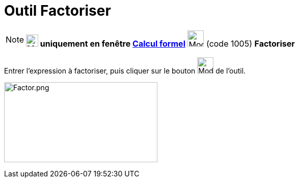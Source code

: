 = Outil Factoriser
:page-en: tools/Factor
ifdef::env-github[:imagesdir: /fr/modules/ROOT/assets/images]

[NOTE]
====

*image:24px-Menu_view_cas.svg.png[Menu view cas.svg,width=24,height=24] uniquement en fenêtre
xref:/Calcul_formel.adoc[Calcul formel]* image:32px-Mode_factor.svg.png[Mode factor.svg,width=32,height=32] (code 1005)
*Factoriser*

====

Entrer l'expression à factoriser, puis cliquer sur le bouton image:32px-Mode_factor.svg.png[Mode
factor.svg,width=32,height=32] de l'outil.

image:Factor.png[Factor.png,width=301,height=158]

